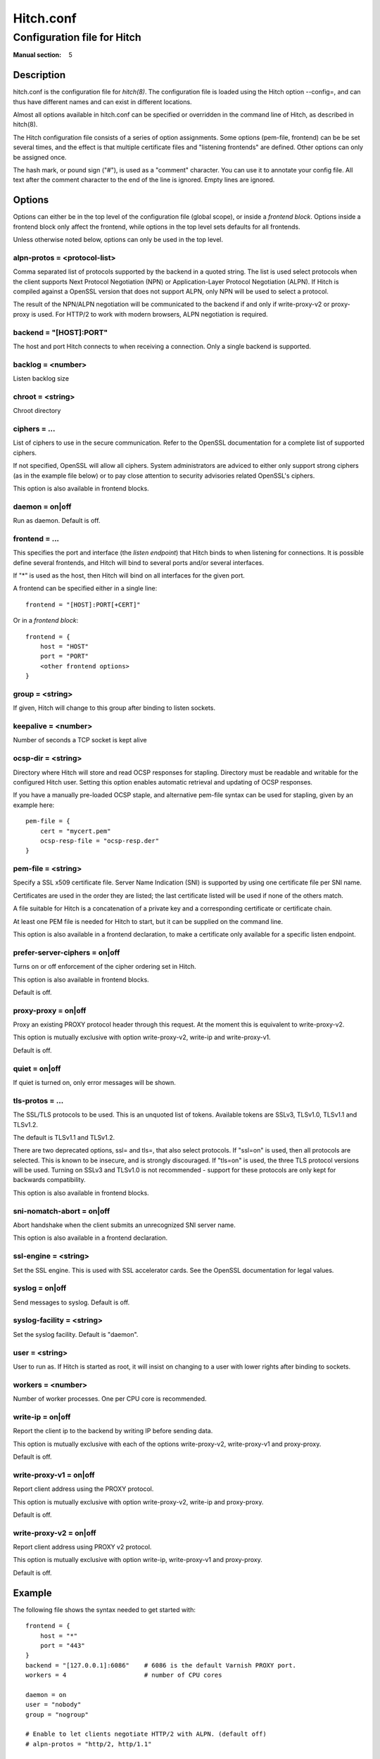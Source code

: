 
.. _hitch.conf(5):

==========
Hitch.conf
==========

----------------------------
Configuration file for Hitch
----------------------------

:Manual section: 5

Description
===========

hitch.conf is the configuration file for `hitch(8)`. The configuration
file is loaded using the Hitch option --config=, and can thus have
different names and can exist in different locations.

Almost all options available in hitch.conf can be specified or
overridden in the command line of Hitch, as described in hitch(8).

The Hitch configuration file consists of a series of option
assignments.  Some options (pem-file, frontend) can be be set several
times, and the effect is that multiple certificate files and
"listening frontends" are defined. Other options can only be assigned
once.

The hash mark, or pound sign ("#"), is used as a "comment"
character. You can use it to annotate your config file. All text after
the comment character to the end of the line is ignored. Empty lines
are ignored.

Options
=======

Options can either be in the top level of the configuration file
(global scope), or inside a *frontend block*. Options inside a
frontend block only affect the frontend, while options in the top
level sets defaults for all frontends.

Unless otherwise noted below, options can only be used in the top
level.

alpn-protos = <protocol-list>
-----------------------------

Comma separated list of protocols supported by the backend in a quoted
string. The list is used select protocols when the client supports
Next Protocol Negotiation (NPN) or Application-Layer Protocol
Negotiation (ALPN). If Hitch is compiled against a OpenSSL version
that does not support ALPN, only NPN will be used to select a
protocol.

The result of the NPN/ALPN negotiation will be communicated to the
backend if and only if write-proxy-v2 or proxy-proxy is used. For
HTTP/2 to work with modern browsers, ALPN negotiation is required.

backend = "[HOST]:PORT"
-----------------------

The host and port Hitch connects to when receiving a connection. Only
a single backend is supported.

backlog = <number>
------------------

Listen backlog size

chroot = <string>
-----------------

Chroot directory

ciphers = ...
-------------

List of ciphers to use in the secure communication. Refer to the
OpenSSL documentation for a complete list of supported ciphers.

If not specified, OpenSSL will allow all ciphers. System
administrators are adviced to either only support strong ciphers (as in
the example file below) or to pay close attention to security advisories
related OpenSSL's ciphers.

This option is also available in frontend blocks.

daemon = on|off
---------------

Run as daemon. Default is off.

frontend = ...
--------------

This specifies the port and interface (the *listen endpoint*) that
Hitch binds to when listening for connections. It is possible define
several frontends, and Hitch will bind to several ports and/or several
interfaces.

If "*" is used as the host, then Hitch will bind on all interfaces for
the given port.

A frontend can be specified either in a single line:

::

    frontend = "[HOST]:PORT[+CERT]"

Or in a *frontend block*:

::

    frontend = {
        host = "HOST"
        port = "PORT"
        <other frontend options>
    }

group = <string>
----------------

If given, Hitch will change to this group after binding to listen
sockets.

keepalive = <number>
--------------------

Number of seconds a TCP socket is kept alive

ocsp-dir = <string>
-------------------

Directory where Hitch will store and read OCSP responses for
stapling. Directory must be readable and writable for the configured
Hitch user. Setting this option enables automatic retrieval and
updating of OCSP responses.

If you have a manually pre-loaded OCSP staple, and alternative
pem-file syntax can be used for stapling, given by an example here:

::

   pem-file = {
       cert = "mycert.pem"
       ocsp-resp-file = "ocsp-resp.der"
   }

pem-file = <string>
-------------------

Specify a SSL x509 certificate file. Server Name Indication (SNI) is
supported by using one certificate file per SNI name.

Certificates are used in the order they are listed; the last
certificate listed will be used if none of the others match.

A file suitable for Hitch is a concatenation of a private key and a
corresponding certificate or certificate chain.

At least one PEM file is needed for Hitch to start, but it can be
supplied on the command line.

This option is also available in a frontend declaration, to make a
certificate only available for a specific listen endpoint.

prefer-server-ciphers = on|off
------------------------------

Turns on or off enforcement of the cipher ordering set in Hitch.

This option is also available in frontend blocks.

Default is off.

proxy-proxy = on|off
--------------------

Proxy an existing PROXY protocol header through this request. At the
moment this is equivalent to write-proxy-v2.

This option is mutually exclusive with option write-proxy-v2, write-ip
and write-proxy-v1.

Default is off.

quiet = on|off
--------------

If quiet is turned on, only error messages will be shown.

tls-protos = ...
----------------

The SSL/TLS protocols to be used. This is an unquoted list of
tokens. Available tokens are SSLv3, TLSv1.0, TLSv1.1 and TLSv1.2.

The default is TLSv1.1 and TLSv1.2.

There are two deprecated options, ssl= and tls=, that also select
protocols. If "ssl=on" is used, then all protocols are selected. This
is known to be insecure, and is strongly discouraged. If "tls=on" is
used, the three TLS protocol versions will be used. Turning on SSLv3
and TLSv1.0 is not recommended - support for these protocols are only
kept for backwards compatibility.

This option is also available in frontend blocks.

sni-nomatch-abort = on|off
--------------------------

Abort handshake when the client submits an unrecognized SNI server name.

This option is also available in a frontend declaration.

ssl-engine = <string>
---------------------

Set the SSL engine. This is used with SSL accelerator cards. See the
OpenSSL documentation for legal values.

syslog = on|off
----------------

Send messages to syslog. Default is off.

syslog-facility = <string>
--------------------------

Set the syslog facility. Default is "daemon".

user = <string>
---------------

User to run as. If Hitch is started as root, it will insist on
changing to a user with lower rights after binding to sockets.

workers = <number>
------------------

Number of worker processes. One per CPU core is recommended.

write-ip = on|off
-----------------

Report the client ip to the backend by writing IP before sending
data.

This option is mutually exclusive with each of the options
write-proxy-v2, write-proxy-v1 and proxy-proxy.

Default is off.

write-proxy-v1 = on|off
-----------------------

Report client address using the PROXY protocol.

This option is mutually exclusive with option write-proxy-v2, write-ip
and proxy-proxy.

Default is off.

write-proxy-v2 = on|off
-----------------------

Report client address using PROXY v2 protocol.

This option is mutually exclusive with option write-ip, write-proxy-v1
and proxy-proxy.

Default is off.

Example
=======

.. example-start

The following file shows the syntax needed to get started with::

    frontend = {
        host = "*"
        port = "443"
    }
    backend = "[127.0.0.1]:6086"    # 6086 is the default Varnish PROXY port.
    workers = 4                     # number of CPU cores

    daemon = on
    user = "nobody"
    group = "nogroup"

    # Enable to let clients negotiate HTTP/2 with ALPN. (default off)
    # alpn-protos = "http/2, http/1.1"

    # run Varnish as backend over PROXY; varnishd -a :80 -a localhost:6086,PROXY ..
    write-proxy-v2 = on             # Write PROXY header


.. example-end

Author
======

This manual was written by Pål Hermunn Johansen <hermunn@varnish-software.com>
